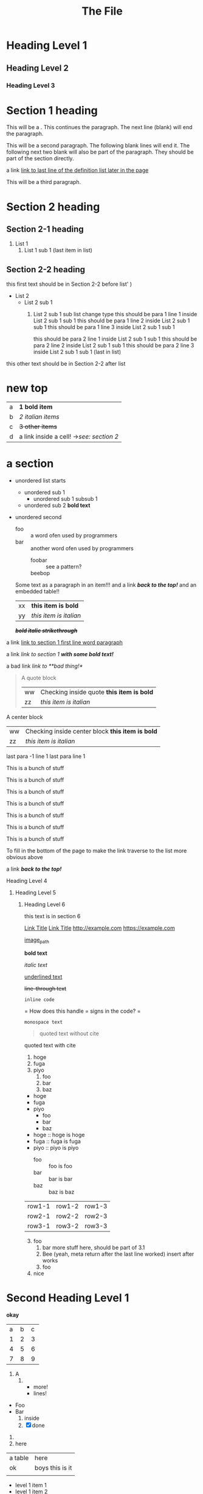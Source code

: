 :PROPERTIES:
:ID: 00000000-0000-0000-0000-000000000001
:END:
#+title: The File
* Heading Level 1
** Heading Level 2
*** Heading Level 3
:PROPERTIES:
:ID: 00000000-0000-0000-0000-000000000002
:END:
* Section 1 heading


This will be a <<paragraph>>.
This continues the paragraph.
The next line (blank) will end the paragraph.


This will be a second paragraph. 
The following blank lines will end it.
The following next two blank will also be part of the paragraph.
They should be part of the section directly.

a link [[arubop][link to last line of the definition list later in the page]]



This will be a third paragraph.
* Section 2 heading
** Section 2-1 heading
1. List 1
    2. List 1 sub 1 (last item in list)
** Section 2-2 heading
this first text should be in Section 2-2 before list' )
+ List 2
    + List 2 sub 1
        1. List 2 sub 1 sub list change type
          this should be para 1 line 1 inside List 2 sub 1 sub 1
          this should be para 1 line 2 inside List 2 sub 1 sub 1
          this should be para 1 line 3 inside List 2 sub 1 sub 1

          this should be para 2 line 1 inside List 2 sub 1 sub 1
          this should be para 2 line 2 inside List 2 sub 1 sub 1
          this should be para 2 line 3 inside List 2 sub 1 sub 1 (last in list)


this other text should be in Section 2-2 after list
* new top
| a | *1 bold item* |
| b | /2 italian items/ |
| c | +3 other items+ |
| d | a link inside a cell! ->[[Section 2 heading][see: section 2]] |


* a section
- unordered list starts
  - unordered sub 1
    - unordered sub 1 subsub 1
  - unordered sub 2 *bold text*
- unordered second 
  + foo :: a word ofen used by programmers
  + bar :: another word ofen used by programmers
    + foobar :: see a pattern?
    + beebop :: <<arubop>>
  Some text as a paragraph in an item!!!
  and a link [[Section 1 heading][*/back to the top!/*]]
  and an embedded table!!
    | xx | *this item is bold* |
    | yy | /this item is italian/ |


 */+bold italic strikethrough+/*

a link [[paragraph][link to section 1 first line word paragraph]]

a link [[Section 1 heading][link to section 1 *with some bold text!*]]

a bad link [[flabist][link to **bad thing!*]]

#+BEGIN_QUOTE quote1
A quote block
    | ww | Checking inside quote *this item is bold* |
    | zz | /this item is italian/ |
#+END_QUOTE

#+BEGIN_CENTER center1
A center block
    | ww | Checking inside center block *this item is bold* |
    | zz | /this item is italian/ |
#+END_CENTER
last para -1 line 1
last para line 1

This is a bunch of stuff

This is a bunch of stuff

This is a bunch of stuff

This is a bunch of stuff

This is a bunch of stuff

This is a bunch of stuff

This is a bunch of stuff

To fill in the bottom of the page to make the link traverse to the list more obvious above

a link [[Section 1 heading][*/back to the top!/*]]

**** Heading Level 4
***** Heading Level 5
****** Heading Level 6
this text is in section 6

       
[[http://example.com][Link Title]]
[[https://example.com][Link Title]]
[[http://example.com]]
[[https://example.com]]

[[https://fastly.picsum.photos/id/965/200/300.jpg?hmac=16gh0rrQrvUF3RJa52nRdq8hylkBd-pL4Ff9kqsNRDQ][image_path]]


*bold text*

/italic text/

_underlined text_

+line-through text+

=inline code=

=
How does this handle = signs in the code?
=

~monospace text~

#+BEGIN_QUOTE
quoted text without cite
#+END_QUOTE

#+BEGIN_QUOTE: cite
quoted text with cite
#+END_QUOTE


1. hoge
2. fuga
3. piyo
  1) foo
  2) bar
  3) baz


- hoge
- fuga
- piyo
  + foo
  + bar
  + baz

- hoge :: hoge is hoge
- fuga :: fuga is fuga
- piyo :: piyo is piyo
  + foo :: foo is foo
  + bar :: bar is bar
  + baz :: baz is baz
    
| row1-1 | row1-2 | row1-3 |
| row2-1 | row2-2 | row2-3 |
| row3-1 | row3-2 | row3-3 |

3. [@3] foo
   1. bar
      more stuff here, should be part of 3.1
   2. Bee (yeah, meta return after the last line worked)
      insert after works
   3. foo
4. nice

* Second Heading Level 1
:PROPERTIES:
:ID: 00000000-0000-0000-0000-000000000200
:END:
*okay*

+---+---+---+
| a | b | c |
+---+---+---+
| 1 | 2 | 3 |
+---+---+---+
| 4 | 5 | 6 |
+---+---+---+
| 7 | 8 | 9 |
+---+---+---+



1) A
   1) 
      * more!
      * lines!


+ Foo
+ Bar
  1) inside
  2) [X] done


1. 
2. here
| a table | here            |
| ok      | boys this is it |
|         |                 |

+ level 1 item 1
+ level 1 item 2
  + level 2 item 1
    + level 3 item 1
      + level 4 item 1
    + level 3 item 2
  + level 2 item 2
+ level 1 item 3


+ second list level 1 item 1
    + level 2 item 1
        1. switched to ordered
            + def1 :: a thing
            + def2 :: other thing


    lines = []
* a section 2
- unordered list starts
  - unordered sub 1
    - unordered sub 1 subsub 1
  - unordered sub 2 *bold text*
- unordered second 
  + foo :: a word ofen used by programmers
  + bar :: another word ofen used by programmers
    + foobar :: see a pattern?
    + beebop :: <<arubop>>

* a section 3
:PROPERTIES:
:ID: foo_bar_section
:END:
- unordered list starts
  - unordered sub 1
    - unordered sub 1 subsub 1
  - unordered sub 2 *bold text*
- unordered second 
    + foobar :: see a pattern?
    + beebop :: <<arubop>>
  Some text as a paragraph in an item!!!
  and a link [[Section 1 heading][*/back to the top!/*]]
  and an embedded table!!
    | xx | *this item is bold* |
    | yy | /this item is italian/ |


paragraph after table
#+BEGIN_CENTER center1
A center block
    | ww | Checking inside center block *this item is bold* |
    | zz | /this item is italian/ |
#+END_CENTER
#+BEGIN_EXApMPLE python
 This is an example
    lines.append(" of what don't know")
#+END_EXAMPLE
#+BEGIN_SRC python
def foo():
    return goodness
#+END_SRC
#+BEGIN_COMMENT 
 I have things to say
 and they should be heard!
#+END_COMMENT
#+BEGIN_EXPORT 
 export blocks make little sense after conversion 
#+END_EXPORT
#+BEGIN_QUOTE quote1
A quote block
#+NAME: table_1
    | ww | Checking inside quote *this item is bold* |
    | zz | /this item is italian/ |
#+END_QUOTE

[[table_1][Link to table 1]]
[[foo_bar_section][Link to section via id property]]



  



   
   





   
